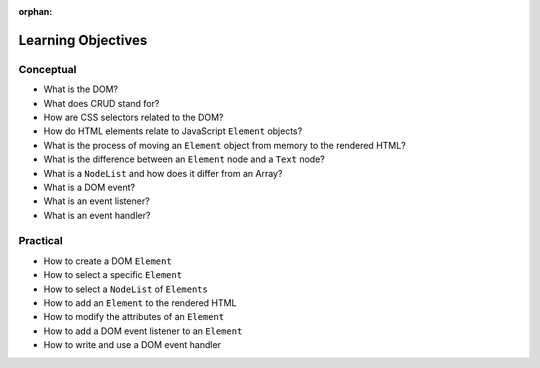 :orphan:

.. _js-dom_objectives:

===================
Learning Objectives
===================

Conceptual
----------

- What is the DOM?
- What does CRUD stand for?
- How are CSS selectors related to the DOM?
- How do HTML elements relate to JavaScript ``Element`` objects?
- What is the process of moving an ``Element`` object from memory to the rendered HTML?
- What is the difference between an ``Element`` node and a ``Text`` node?
- What is a ``NodeList`` and how does it differ from an Array?
- What is a DOM event?
- What is an event listener?
- What is an event handler?

Practical
---------

- How to create a DOM ``Element``
- How to select a specific ``Element``
- How to select a ``NodeList`` of ``Elements``
- How to add an ``Element`` to the rendered HTML
- How to modify the attributes of an ``Element``
- How to add a DOM event listener to an ``Element``
- How to write and use a DOM event handler

